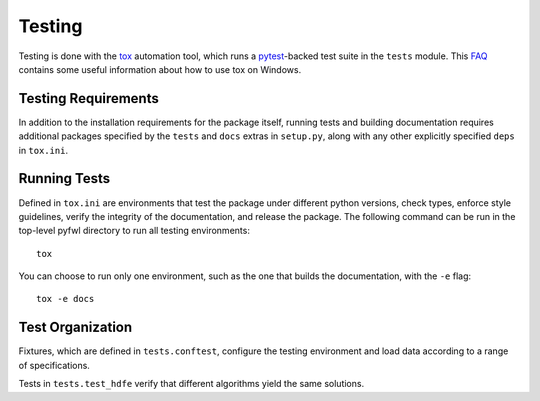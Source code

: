 Testing
=======

Testing is done with the `tox <https://tox.readthedocs.io/en/latest/>`_ automation tool, which runs a `pytest <https://docs.pytest.org/en/latest/>`_-backed test suite in the ``tests`` module. This `FAQ <https://tox.readthedocs.io/en/latest/developers.html>`_ contains some useful information about how to use tox on Windows.


Testing Requirements
--------------------

In addition to the installation requirements for the package itself, running tests and building documentation requires additional packages specified by the ``tests`` and ``docs`` extras in ``setup.py``, along with any other explicitly specified ``deps`` in ``tox.ini``.


Running Tests
-------------

Defined in ``tox.ini`` are environments that test the package under different python versions, check types, enforce style guidelines, verify the integrity of the documentation, and release the package. The following command can be run in the top-level pyfwl directory to run all testing environments::

    tox

You can choose to run only one environment, such as the one that builds the documentation, with the ``-e`` flag::

    tox -e docs


Test Organization
-----------------

Fixtures, which are defined in ``tests.conftest``, configure the testing environment and load data according to a range of specifications.

Tests in ``tests.test_hdfe`` verify that different algorithms yield the same solutions.
